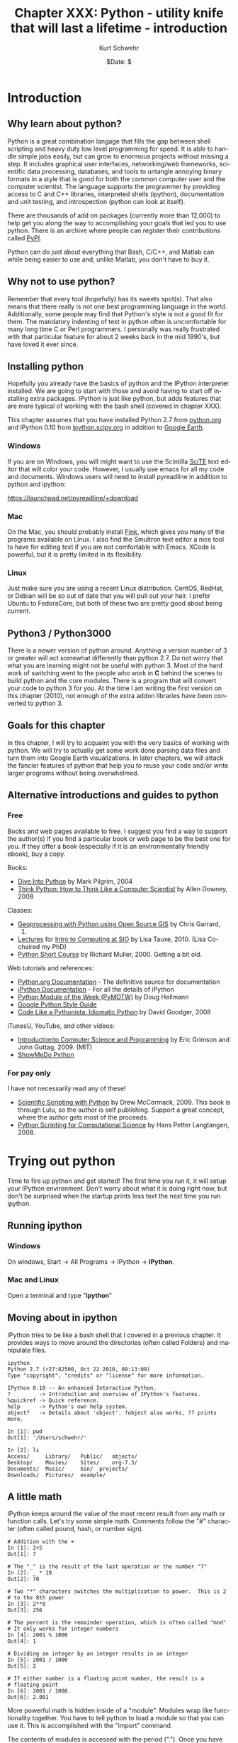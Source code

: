 #+BEGIN_COMMENT
Local Variables:
mode: org
mode: flyspell
mode: auto-fill
End:
#+END_COMMENT

#+STARTUP: showall

#+TITLE:     Chapter XXX: Python - utility knife that will last a lifetime - introduction
#+AUTHOR:    Kurt Schwehr
#+EMAIL:     schwehr@ccom.unh.edu>
#+DATE:      $Date: $
#+DESCRIPTION: Marine Research Data Manipulation and Practices - Python
#+TEXT:      $Id: kurt-2010.org 13030 2010-01-14 13:33:15Z schwehr $
#+KEYWORDS: 
#+LANGUAGE:  en
#+OPTIONS:   H:3 num:nil toc:t \n:nil @:t ::t |:t ^:t -:t f:t *:t <:t
#+OPTIONS:   TeX:nil LaTeX:nil skip:t d:nil todo:t pri:nil tags:not-in-toc
#+INFOJS_OPT: view:nil toc:nil ltoc:t mouse:underline buttons:0 path:http://orgmode.org/org-info.js
#+EXPORT_SELECT_TAGS: export
#+EXPORT_EXCLUDE_TAGS: noexport
#+LINK_HOME: http://schwehr.org

* Introduction

** Why learn about python?

Python is a great combination langage that fills the gap between shell
scripting and heavy duty low level programming for speed. It is able
to handle simple jobs easily, but can grow to enormous projects
without missing a step. It includes graphical user interfaces,
networking/web frameworks, scientific data processing, databases, and
tools to untangle annoying binary formats in a style that is good for
both the common computer user and the computer scientist. The language
supports the programmer by providing access to C and C++ libraries,
interpreted shells (ipython), documentation and unit testing, and
introspection (python can look at itself).

There are thousands of add on packages (currently more than 12,000) to
help get you along the way to accomplishing your goals that led you to
use python. There is an archive where people can register their
contributions called [[http://pypi.python.org/pypi][PyPI]].

Python can do just about everything that Bash, C/C++, and Matlab can
while being easier to use and, unlike Matlab, you don't have to buy
it.

** Why not to use python?

Remember that every tool (hopefully) has its sweets spot(s).  That
also means that there really is not one best programming language in
the world.  Additionally, some people may find that Python's style is
not a good fit for them.  The mandatory indenting of text in python
often is uncomfortable for many long time C or Perl programmers.  I
personally was really frustrated with that particular feature for
about 2 weeks back in the mid 1990's, but have loved it ever since.

** Installing python

Hopefully you already have the basics of python and the IPython
interpreter installed.  We are going to start with those and avoid
having to start off installing extra packages.  IPython is just like
python, but adds features that are more typical of working with the
bash shell (covered in chapter XXX).

This chapter assumes that you have installed Python 2.7 from
[[http://www.python.org/download/][python.org]] and IPython 0.10 from [[http://ipython.scipy.org/moin/Download][ipython.scipy.org]] in addition to
[[http://earth.google.com][Google Earth]].  

*** Windows

If you are on Windows, you will might want to use the Scintilla [[http://www.scintilla.org/ScintillaDownload.html][SciTE]]
text editor that will color your code. However, I usually use emacs
for all my code and documents.  Windows users will need to install
pyreadline in addition to python and ipython:

https://launchpad.net/pyreadline/+download


*** Mac

On the Mac, you should probably install [[http://finkproject.org][Fink]], which gives you many of
the programs available on Linux. I also find the Smultron text editor
a nice tool to have for editing text if you are not comfortable with
Emacs.  XCode is powerful, but it is pretty limited in its flexibility.

*** Linux

Just make sure you are using a recent Linux distribution.  CentOS,
RedHat, or Debian will be so out of date that you will pull out your
hair.  I prefer Ubuntu to FedoraCore, but both of these two are pretty
good about being current.

** Python3 / Python3000

There is a newer version of python around.  Anything a version number
of 3 or greater will act somewhat differently than python 2.7.  Do not
worry that what you are learning might not be useful with python 3.
Most of the hard work of switching went to the people who work in *C*
behind the scenes to build python and the core modules.  There is a
program that will convert your code to python 3 for you.  At the time
I am writing the first version on this chapter (2010), not enough of the
extra addon libraries have been converted to python 3.

** Goals for this chapter

In this chapter, I will try to acquaint you with the very basics of
working with python. We will try to actually get some work done
parsing data files and turn them into Google Earth visualizations. In
later chapters, we will attack the fancier features of python that
help you to reuse your code and/or write larger programs without being
overwhelmed.

** Alternative introductions and guides to python

*** Free

Books and web pages available to free.  I suggest you find a way to
support the author(s) if you find a particular book or web page to be
the best one for you.  If they offer a book (especially if it is an
environmentally friendly ebook), buy a copy.

Books:

- [[http://diveintopython.org/][Dive Into Python]] by Mark Pilgrim, 2004
- [[http://www.greenteapress.com/thinkpython/html/index.html][Think Python: How to Think Like a Computer Scientist]] by Allen
  Downey, 2008

Classes:

- [[http://www.gis.usu.edu/~chrisg/python/2009/][Geoprocessing with Python using Open Source GIS]] by Chris Garrard,
  2009.
- [[http://mahi.ucsd.edu/class233/lectures/][Lectures]] for [[http://mahi.ucsd.edu/class233/][Intro to Computing at SIO]] by Lisa
  Tauxe, 2010. (Lisa Co-chaired my PhD)
- [[http://www.wag.caltech.edu/home/rpm/python_course/][Python Short Course]] by Richard Muller, 2000.  Getting a bit old.

Web tutorials and references:

- [[http://python.org/doc/][Python.org Documentation]] - The definitive source for documentation
- [[http://ipython.scipy.org/moin/Documentation][iPython Documentation]] - For all the details of iPython
- [[http://www.doughellmann.com/PyMOTW/][Python Module of the Week (PyMOTW)]] by Doug Hellmann
- [[http://google-styleguide.googlecode.com/svn/trunk/pyguide.html][Google Python Style Guide]]
- [[http://python.net/~goodger/projects/pycon/2007/idiomatic/handout.html][Code Like a Pythonista: Idiomatic Python]] by David Goodger, 2008

iTunesU, YouTube, and other videos:

- [[http://itunes.apple.com/WebObjects/MZStore.woa/wa/viewPodcast?id=341597455][Introductionto Computer Science and Programming]] by Eric Grimson and
  John Guttag, 2009.  (MIT)
- [[http://showmedo.com/videotutorials/python][ShowMeDo Python]]

*** For pay only

I have not necessarily read any of these!

- [[http://www.lulu.com/product/paperback/scientific-scripting-with-python/5957511][Scientific Scripting with Python]] by Drew McCormack, 2009.  This book
  is through Lulu, so the author is self publishing.  Support a great
  concept, where the author gets most of the proceeds.
- [[http://heim.ifi.uio.no/~hpl/scripting/][Python Scripting for Computational Science]] by Hans Petter Langtangen, 2008.

* Trying out python

Time to fire up python and get started!  The first time you run it, it
will setup your IPython environment.  Don't worry about what it is
doing right now, but don't be surprised when the startup prints less
text the next time you run ipython.

** Running ipython

*** Windows

On windows, Start -> All Programs -> IPython -> *IPython*.

*** Mac and Linux

Open a terminal and type "*ipython*"

** Moving about in ipython

IPython tries to be like a bash shell that I covered in a previous
chapter.  It provides ways to move around the directories (often
called Folders) and manipulate files.  

#+BEGIN_EXAMPLE
ipython
Python 2.7 (r27:82500, Oct 22 2010, 09:13:09) 
Type "copyright", "credits" or "license" for more information.

IPython 0.10 -- An enhanced Interactive Python.
?         -> Introduction and overview of IPython's features.
%quickref -> Quick reference.
help      -> Python's own help system.
object?   -> Details about 'object'. ?object also works, ?? prints more.

In [1]: pwd
Out[1]: '/Users/schwehr/'

In [2]: ls
Access/     Library/   Public/	 objects/ 
Desktop/    Movies/    Sites/	 org-7.3/
Documents/  Music/     bin/	 projects/
Downloads/  Pictures/  example/
#+END_EXAMPLE

** A little math

IPython keeps around the value of the most recent result from any math
or function calls.  Let's try some simple math.  Comments follow the
"#" character (often called pound, hash, or number sign).

#+BEGIN_EXAMPLE
# Addition with the +
In [1]: 2+5
Out[1]: 7

# The "_" is the result of the last operation or the number "7"
In [2]: _ * 10
Out[2]: 70

# Two "*" characters switches the multiplication to power.  This is 2
# to the 8th power
In [3]: 2**8
Out[3]: 256

# The percent is the remainder operation, which is often called "mod"
# It only works for integer numbers
In [4]: 2001 % 1000
Out[4]: 1

# Dividing an integer by an integer results in an integer
In [5]: 2001 / 1000
Out[5]: 2

# If either number is a floating point number, the result is a
# floating point
In [6]: 2001 / 1000.
Out[6]: 2.001
#+END_EXAMPLE

More powerful math is hidden inside of a "module".  Modules wrap like
functionality together.  You have to tell python to load a module so
that you can use it.  This is accomplished with the "import" command.

The contents of modules is accessed with the period (".").
Once you have loaded a module, you can press the tab key after the
module name followed by a period to list the contents of a
module.

Windows users, you will find that the tab key does not work for you.
The Microsoft design does not support the library that allows this
feature to work on Mac and Linux computers.  You can get these
features through the Unix add-on called Cygwin, but that does not
always work well.

#+BEGIN_EXAMPLE
In [1]: import math

In [2]: math.
math.__class__         math.asin              math.gamma
math.__delattr__       math.asinh             math.hypot
math.__dict__          math.atan              math.isinf
math.__doc__           math.atan2             math.isnan
math.__file__          math.atanh             math.ldexp
math.__format__        math.ceil              math.lgamma
math.__getattribute__  math.copysign          math.log
math.__hash__          math.cos               math.log10
math.__init__          math.cosh              math.log1p
math.__name__          math.degrees           math.modf
math.__new__           math.e                 math.pi
math.__package__       math.erf               math.pow
math.__reduce__        math.erfc              math.radians
math.__reduce_ex__     math.exp               math.sin
math.__repr__          math.expm1             math.sinh
math.__setattr__       math.fabs              math.sqrt
math.__sizeof__        math.factorial         math.tan
math.__str__           math.floor             math.tanh
math.__subclasshook__  math.fmod              math.trunc
math.acos              math.frexp             
math.acosh             math.fsum

In [3]: math.pi
Out[3]: 3.141592653589793

In [4]: math.sin(math.pi)
Out[4]: 1.2246467991473532e-16
# The results here are as close to zero as floating point can get here
#+END_EXAMPLE

** Strings are good too

Strings go between quotes.  Strings are objects that we can do a lot
of things to.  We can ask a string to perform operations and do things
that are similar to math.  However, the meaning of the operators in
math can have somewhat different behavior.  Let's try a few things
with strings to see how they work.  Strings are really important for
writing out the results of computations.  Python can begin and end
strings with matching single or double quotes (").  Here I will stick
with the single 

#+BEGIN_EXAMPLE
In [1]: 'hello world'
Out[1]: 'hello world'

In [2]: 'hello' + ' world'
Out[2]: 'hello world'

# How long is the string?
In [3]: len('hello world')
Out[3]: 11

In [4]: 'hello world'.capitalize()
Out[4]: 'Hello world'

In [5]: 'hello world'.upper()
Out[5]: 'HELLO WORLD'

In [6]: 'hello world'.split()
Out[6]: ['hello', 'world']

In [7]: "hello world".split()[0]
Out[7]: 'hello'
#+END_EXAMPLE

The last example above shows some of the power of strings in python
that help us parse text that we get from the world.  The "*split*"
method asks the string to break into groups anywhere that there is
white space (the space character or tabs).  Python returns a list of
strings denoted by the square brackets ("[ ]").

We can also tell split that we would like it to split on different
characters. Here we ask it to break into groups separated by the
period character:

#+BEGIN_EXAMPLE
In [8]: 'Hello world.  This is the end.'.split('.')
Out[8]: ['Hello world', '  This is the end', '']
#+END_EXAMPLE

We can combine strings, numbers and other objects in python with the
"+" character, but we have to convert the other characters into
strings.  We can do that with the "*str*" function.

#+BEGIN_EXAMPLE
In [9]: 'Hello ' + str(42) + ' world'
Out[9]: 'Hello 42 world'
#+END_EXAMPLE

** Variables and asking python about types

#+BEGIN_EXAMPLE
In [10]: a = 1

In [11]: b = 'two'

In [12]: c = math.pi

In [13]: type 1
-------> type(1)
Out[14]: <type 'int'>

In [15]: type b
-------> type(b)
Out[15]: <type 'str'>

In [16]: type c
-------> type(c)
Out[17]: <type 'float'>
#+END_EXAMPLE

** A few more types

#+BEGIN_EXAMPLE
In [16]: import datetime

In [17]: datetime.datetime.now()
Out[17]: datetime.datetime(2010, 11, 22, 21, 34, 29, 582950)

In [18]: datetime.datetime.utcnow()
Out[18]: datetime.datetime(2010, 11, 23, 2, 34, 34, 572829)

In [19]: datetime.datetime.utcnow() - datetime.datetime.now()
Out[19]: datetime.timedelta(0, 17999, 999991)

In [20]: import time

In [21]: time.time()
Out[21]: 1290479721.297017
#+END_EXAMPLE

** Python errors

#+BEGIN_EXAMPLE
In [15]: 1 + "two"
---------------------------------------------------------------------------
TypeError                                 Traceback (most recent call last)

/Users/schwehr/<ipython console> in <module>()

TypeError: unsupported operand type(s) for +: 'int' and 'str'
#+END_EXAMPLE

** for loops

** files

* Working with actual data Part 1 - Lines

** Download the data

Get the ship track for the USCG Ice Breaker Polar Sea (MMSI
367878000).

http://vislab-ccom.unh.edu/~schwehr/Classes/2011/esci895-researchtools/polarsea.xy

** What do we have?

#+BEGIN_EXAMPLE
-157.031186667,71.3501116667
-157.031095,71.35013
-157.031036667,71.35023
-157.03103,71.3502316667
-157.031018333,71.350235
-157.031008333,71.3502383333
...
#+END_EXAMPLE

This is comma separated longitude and latitude (x,y) positions of the
ship from Nov 2008 off of Barrow Alaska courtesy Bryan Thomas of the
Barrow Alaska Science Consortium ([[http://www.arcticscience.org/][BASC]]).

** Making a quick Google Earth visualization

We can use python to make a quick Google Earth visualization of the
data.  Google Earth expects lines to come as a series of points as
"x,y" with white space between each point.  Our input file is pretty
close to this format, so we can just pass through the contents.  In
the next section, we will do something more complicated.  The steps
will be:

1. Open a file to write to
1. Write the KML header and the start of the line
1. Write the points for the ship track
1. Write the footer / closing KML
1. Close the file to make sure it is all on the disk

#+BEGIN_SRC python
# Open the file for writing
kml = file('polarsea.kml','w')

# Write the header
kml.write('''<?xml version="1.0" encoding="UTF-8"?>
<kml xmlns="http://earth.google.com/kml/2.1">
<Document>
	<Folder>
		<Placemark>
			<LineString>
				<coordinates>
''')

# Copy the positions from the data file into the KML file
for line in file('polarsea.xy'):
   kml.write(line)

# Write the closing for the KML
kml.write('''
				</coordinates>
			</LineString>
		</Placemark>
	</Folder>
</Document>
</kml>
''')

# Close the file so that we know it has been written
kml.close()
#+END_SRC

Now open the KML file by double clicking on the file.

[[file:figures/googleearth-polarsea.png]]

* Working with actual data Part 2 - Ocean Drilling "Holes"

** Download the data

If you want to try a more advance method to get the data for this
section, skip to the next section.  The sure fire way to get the data
is to open up Firefox or Chrome and go to this URL:

http://vislab-ccom.unh.edu/~schwehr/Classes/2011/esci895-researchtools/

In that directory, you will find "*holes.csv*".  Save it to your
desktop.

http://vislab-ccom.unh.edu/~schwehr/Classes/2011/esci895-researchtools/holes.csv

** Downloading the data without a web browser

If you want a more challenging way to get the data, python has tools
for dealing with web data directly.  Start up ipython and try this
out.

#+BEGIN_SRC python
cd Desktop
import urllib2
webpage = urllib2.urlopen('http://vislab-ccom.unh.edu/~schwehr/Classes/2011/esci895-researchtools/holes.csv')
holes_csv_data = webpage.read()
holes_csv = open('holes.csv', 'w')
holes_csv.write(holes_csv_data)
del holes_csv
#+END_SRC

You should now have a file "holes.csv" on your desktop.

** What have we downloaded?

#+BEGIN_EXAMPLE
Expedition,Site,Hole,Program,Longitude,Latitude,Water Depth (m),Core Recovered (m)
1,1,,DSDP,-92.1833,25.8583,2827,50
1,2,,DSDP,-92.0587,23.0455,3572,13
1,3,,DSDP,-92.0433,23.03,3747,47
1,4,,DSDP,-73.792,24.478,5319,15
1,4,A,DSDP,-73.792,24.478,5319,5.8
1,5,,DSDP,-73.641,24.7265,5354,6.4
...
#+END_EXAMPLE
